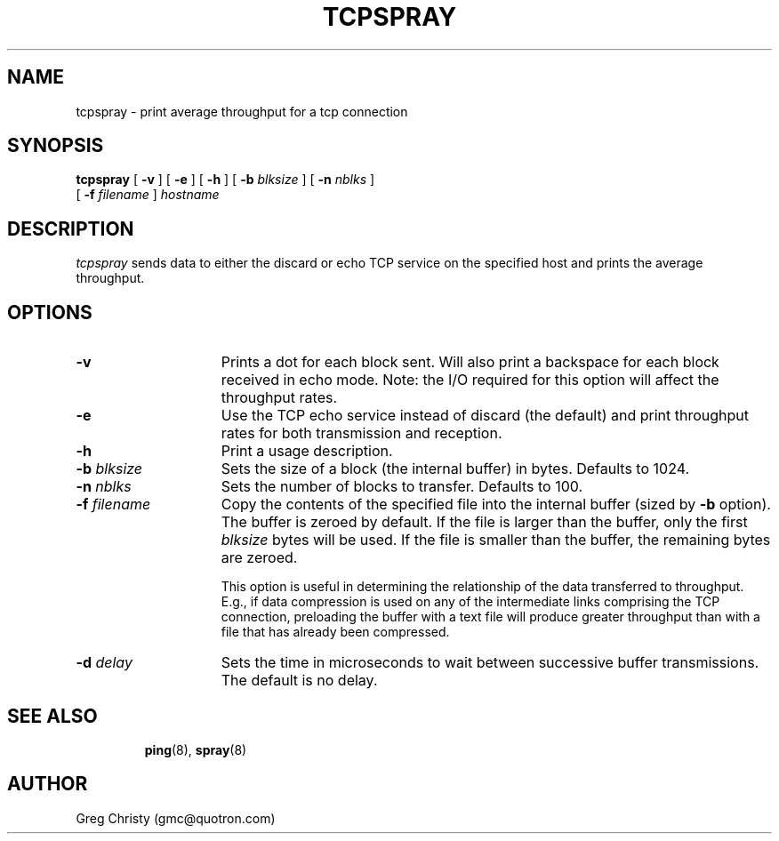 .\" manual page v0.3 [1/15/92] for tcpspray
.TH TCPSPRAY 1 "23 October 1991"
.SH NAME
tcpspray \- print average throughput for a tcp connection
.SH SYNOPSIS
.B tcpspray
[
.B \-v
] [
.B \-e
] [
.B \-h
] [
.B \-b
.I blksize
] [
.B \-n
.I nblks
]
.if n .ti +5n
[
.B \-f
.I filename
]
.I hostname
.SH DESCRIPTION
.LP
.I tcpspray
sends data to either the discard or echo TCP service on the specified
host and prints the average throughput.
.SH OPTIONS
.TP 15
.BI \-v
Prints a dot for each block sent. Will also print a backspace for each
block received in echo mode.  Note: the I/O required for this option will
affect the throughput rates.
.TP
.BI \-e
Use the TCP echo service instead of discard (the default) and print
throughput rates for both transmission and reception.
.TP
.BI \-h
Print a usage description.
.TP
.BI \-b " blksize"
Sets the size of a block (the internal buffer) in bytes.  Defaults to 1024.
.TP
.BI \-n " nblks"
Sets the number of blocks to transfer.  Defaults to 100.
.TP
.BI \-f " filename"
Copy the contents of the specified file into the internal buffer
(sized by
.BI \-b
option).  The buffer is zeroed by default.  If the file is larger than
the buffer, only the first
.I blksize
bytes will be used.  If the file is smaller than the buffer, the
remaining bytes are zeroed. 

This option is useful in determining the relationship of the data
transferred to throughput.  E.g., if data compression is used on any
of the intermediate links comprising the TCP connection, preloading
the buffer with a text file will produce greater throughput than with
a file that has already been compressed.
.TP
.BI \-d " delay"
Sets the time in microseconds to wait between successive buffer
transmissions.  The default is no delay.
.TP
\".SH EXAMPLES
\".SH FILES
.SH SEE ALSO
.BR ping (8),
.BR spray (8)
.SH AUTHOR
Greg Christy (gmc@quotron.com)
